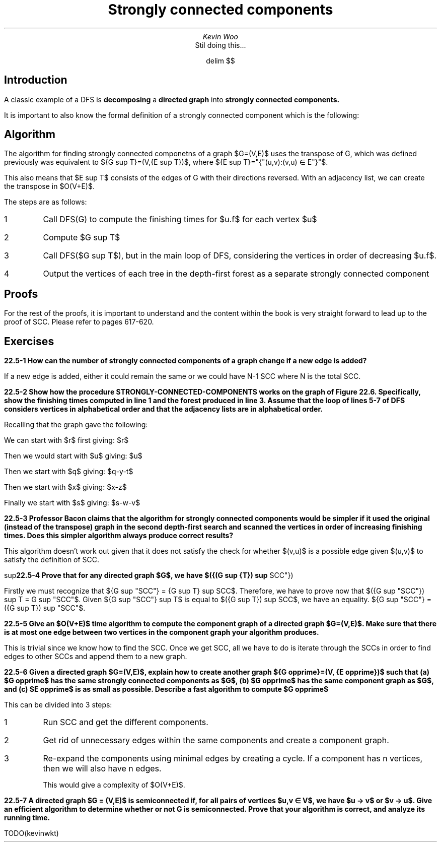 .TL
Strongly connected components
.AU
Kevin Woo
.AI
Stil doing this...

.EQ
delim $$
.EN

.SH
Introduction
.LP
A classic example of a DFS is 
.B decomposing
a
.B "directed graph"
into
.B "strongly connected components."


It is important to also know the formal definition of a strongly connected component which is the following:
.EQ
"Given graph " G=(V,E),
.EN
.EQ
"Strongly connected component is a set of vertices " C \[ib] V
.EN
.EQ
"Such that for every pair of vertices " u " and " v " in " C
.EN
.EQ
"we have both " u \[->] v " and " v \[->] u;
.EN
.EQ
"that is, vertices " u " and " v " are reachable from each other."
.EN

.SH
Algorithm
.LP
The algorithm for finding strongly connected componetns of a graph $G=(V,E)$ uses the transpose of G, which was defined previously was equivalent to ${G sup T}=(V,{E sup T})$, where ${E sup T}="{"(u,v):(v,u) \[mo] E"}"$.

This also means that $E sup T$ consists of the edges of G with their directions reversed. With an adjacency list, we can create the transpose in $O(V+E)$.

The steps are as follows:
.IP 1
Call DFS(G) to compute the finishing times for $u.f$ for each vertex $u$
.IP 2
Compute $G sup T$
.IP 3
Call DFS($G sup T$), but in the main loop of DFS, considering the vertices in order of decreasing $u.f$.
.IP 4
Output the vertices of each tree in the depth-first forest as a separate strongly connected component

.SH
Proofs
.LP
For the rest of the proofs, it is important to understand and the content within the book is very straight forward to lead up to the proof of SCC.
Please refer to pages 617-620.

.SH
Exercises
.LP
.B "22.5-1 How can the number of strongly connected components of a graph change if a new edge is added?"

If a new edge is added, either it could remain the same or we could have N-1 SCC where N is the total SCC.

.B "22.5-2 Show how the procedure STRONGLY-CONNECTED-COMPONENTS works on the graph of Figure 22.6. Specifically, show the finishing times computed in line 1 and the forest produced in line 3. Assume that the loop of lines 5-7 of DFS considers vertices in alphabetical order and that the adjacency lists are in alphabetical order."

Recalling that the graph gave the following:

.TS
tab(;) allbox;
c c c .
vertex;discovered;finished;
q;1;16
r;17;20
s;2;7
t;8;15
u;18;19
v;3;6
w;4;5
x;9;12
y;13;14
z;10;11
.TE

We can start with $r$ first giving: $r$

Then we would start with $u$ giving: $u$

Then we start with $q$ giving: $q-y-t$

Then we start with $x$ giving: $x-z$

Finally we start with $s$ giving: $s-w-v$

.B "22.5-3 Professor Bacon claims that the algorithm for strongly connected components would be simpler if it used the original (instead of the transpose) graph in the second depth-first search and scanned the vertices in order of increasing finishing times. Does this simpler algorithm always produce correct results?"

This algorithm doesn't work out given that it does not satisfy the check for whether $(v,u)$ is a possible edge given $(u,v)$ to satisfy the definition of SCC.


.B "22.5-4 Prove that for any directed graph $G$, we have $({(G sup {T}) sup "SCC"}) sup T = G sup "SCC"$. That is, the transpose of the component graph of $G sup T$ is the same as the component graph of $G$."

Firstly we must recognize that ${G sup "SCC"} = {G sup T} sup SCC$.
Therefore, we have to prove now that $({G sup "SCC"}) sup T = G sup "SCC"$.
Given ${G sup "SCC"} sup T$ is equal to $({G sup T}) sup SCC$, we have an equality.
${G sup "SCC"} = ({G sup T}) sup "SCC"$.

.B "22.5-5 Give an $O(V+E)$ time algorithm to compute the component graph of a directed graph $G=(V,E)$. Make sure that there is at most one edge between two vertices in the component graph your algorithm produces."

This is trivial since we know how to find the SCC.
Once we get SCC, all we have to do is iterate through the SCCs in order to find edges to other SCCs and append them to a new graph.

.B "22.5-6 Given a directed graph $G=(V,E)$, explain how to create another graph ${G opprime}=(V, {E opprime})$ such that (a) $G opprime$ has the same strongly connected components as $G$, (b) $G opprime$ has the same component graph as $G$, and (c) $E opprime$ is as small as possible. Describe a fast algorithm to compute $G opprime$"

This can be divided into 3 steps:
.IP 1
Run SCC and get the different components.
.IP 2
Get rid of unnecessary edges within the same components and create a component graph.
.IP 3
Re-expand the components using minimal edges by creating a cycle.
If a component has n vertices, then we will also have n edges.

This would give a complexity of $O(V+E)$.

.LP
.B "22.5-7 A directed graph $G = (V,E)$ is semiconnected if, for all pairs of vertices $u,v \[mo] V$, we have $u \[->] v$ or $v \[->] u$. Give an efficient algorithm to determine whether or not G is semiconnected. Prove that your algorithm is correct, and analyze its running time."

TODO(kevinwkt)
